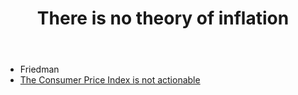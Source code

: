 :PROPERTIES:
:ID:       fed1b560-0477-4429-8d96-6ea6bff6b726
:END:
#+TITLE: There is no theory of inflation
#+CREATED: [2022-01-16 Sun 20:42]
#+LAST_MODIFIED: [2022-01-16 Sun 20:42]

- Friedman
- [[id:290974e3-81d9-4748-948d-93b1ec43a09c][The Consumer Price Index is not actionable]]
